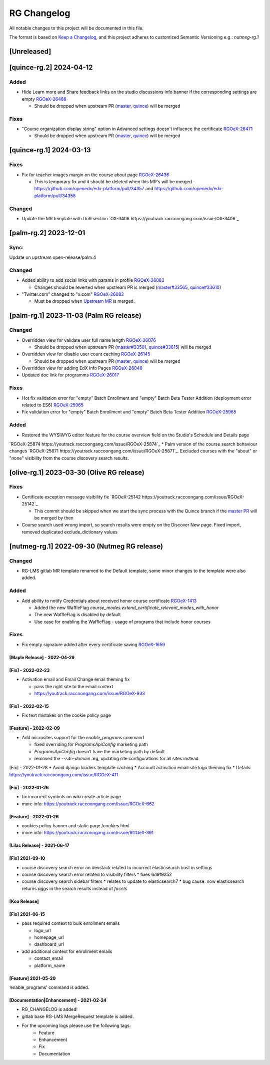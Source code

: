RG Changelog
############

All notable changes to this project will be documented in this file.

The format is based on `Keep a Changelog <https://keepachangelog.com/en/1.0.0/>`_, and this project adheres to customized Semantic Versioning e.g.: `nutmeg-rg.1`

[Unreleased]
************

[quince-rg.2] 2024-04-12
************************

Added
=====

* Hide Learn more and Share feedback links on the studio discussions info banner if the corresponding settings are empty `RGOeX-26488 <https://youtrack.raccoongang.com/issue/RGOeX-26488>`_

  * Should be dropped when upstream PR (`master <https://github.com/openedx/edx-platform/pull/34432>`_, `quince <https://github.com/openedx/edx-platform/pull/34433>`_) will be merged

Fixes
=====

* "Course organization display string" option in Advanced settings doesn't influence the certificate `RGOeX-26471 <https://youtrack.raccoongang.com/issue/RGOeX-26471>`_

  * Should be dropped when upstream PR (`master <https://github.com/openedx/edx-platform/pull/34465>`_, `quince <https://github.com/openedx/edx-platform/pull/34466>`_) will be merged

[quince-rg.1] 2024-03-13
************************

Fixes
=====

* Fix for teacher images margin on the course about page `RGOeX-26436 <https://youtrack.raccoongang.com/issue/RGOeX-26436>`_

  * This is temporary fix and it should be deleted when this MR's will be merged - https://github.com/openedx/edx-platform/pull/34357 and https://github.com/openedx/edx-platform/pull/34358

Changed
=======

* Update the MR template with DoR section `OX-3406 https://youtrack.raccoongang.com/issue/OX-3406`_

[palm-rg.2] 2023-12-01
**********************

Sync:
=====
Update on upstream open-release/palm.4

Changed
=======

* Added ability to add social links with params in profile `RGOeX-26082 <https://youtrack.raccoongang.com/issue/RGOeX-26082>`_

  * Changes should be reverted when upstream PR is merged (`master#33565 <https://github.com/openedx/edx-platform/pull/33565>`_, `quince#33610 <https://github.com/openedx/edx-platform/pull/33610>`_)

* "Twitter.com" changed to "x.com" `RGOeX-26082 <https://youtrack.raccoongang.com/issue/RGOeX-26083>`_

  * Must be dropped when `Upstream MR <https://github.com/openedx/edx-platform/pull/33613>`_ is merged.

[palm-rg.1] 2023-11-03 (Palm RG release)
****************************************

Changed
=======

* Overridden view for validate user full name length `RGOeX-26076 <https://youtrack.raccoongang.com/issue/RGOeX-26076>`_

  * Should be dropped when upstream PR (`master#33501 <https://github.com/openedx/edx-platform/pull/33501>`_, `quince#33615 <https://github.com/openedx/edx-platform/pull/33615>`_) will be merged
* Overridden view for disable user count caching `RGOeX-26145 <https://youtrack.raccoongang.com/issue/RGOeX-26145>`_

  * Should be dropped when upstream PR (`master <https://github.com/openedx/edx-platform/pull/33617>`_, `quince <https://github.com/openedx/edx-platform/pull/33618>`_) will be merged

* Overridden view for adding EdX Info Pages `RGOeX-26048 <https://youtrack.raccoongang.com/issue/RGOeX-26048>`_
* Updated doc link for programms `RGOeX-26017 <https://youtrack.raccoongang.com/issue/RGOeX-26017>`_

Fixes
=====

* Hot fix validation error for "empty" Batch Enrollment and "empty" Batch Beta Tester Addition (deployment error related to ES6) `RGOeX-25965 <https://youtrack.raccoongang.com/issue/RGOeX-25965>`_
* Fix validation error for "empty" Batch Enrollment and "empty" Batch Beta Tester Addition `RGOeX-25965 <https://youtrack.raccoongang.com/issue/RGOeX-25965>`_

Added
=====

* Restored the WYSIWYG editor feature for the course overview field on the Studio's Schedule and Details page
`RGOeX-25874 https://youtrack.raccoongang.com/issue/RGOeX-25874`_
* Palm version of the course search behaviour changes `RGOeX-25871 https://youtrack.raccoongang.com/issue/RGOeX-25871`_.
Excluded courses with the "about" or "none" visibility from the course discovery search results.

[olive-rg.1] 2023-03-30 (Olive RG release)
******************************************

Fixes
=====

* Certificate exception message visibility fix `RGOeX-25142 https://youtrack.raccoongang.com/issue/RGOeX-25142`_

  * This commit should be skipped when we start the sync process with the Quince branch if the `master PR <https://github.com/openedx/edx-platform/pull/31668>`_ will be merged by then

* Course search used wrong import, so search results were empty on the Discover New page.
  Fixed import, removed duplicated exclude_dictionary values

[nutmeg-rg.1] 2022-09-30 (Nutmeg RG release)
********************************************

Changed
=======

* RG-LMS gitlab MR template renamed to the Default template, some minor
  changes to the template were also added.

Added
=====

* Add ability to notify Credentials about received honor course certificate `RGOeX-1413 <https://youtrack.raccoongang.com/issue/RGOeX-1413>`_

  * Added the new WaffleFlag `course_modes.extend_certificate_relevant_modes_with_honor`
  * The new WaffleFlag is disabled by default
  * Use case for enabling the WaffleFlag - usage of programs that include honor courses

Fixes
=====

* Fix empty signature added after every certificate saving `RGOeX-1659 <https://youtrack.raccoongang.com/issue/RGOeX-1659>`_


[Maple Release] - 2022-04-29
~~~~~~~~~~~~~~~~~~~~~~~~~~~~

[Fix] - 2022-02-23
~~~~~~~~~~~~~~~~~~
* Activation email and Email Change email theming fix

  * pass the right site to the email context
  * https://youtrack.raccoongang.com/issue/RGOeX-933

[Fix] - 2022-02-15
~~~~~~~~~~~~~~~~~~
* Fix text mistakes on the cookie policy page

[Feature] - 2022-02-09
~~~~~~~~~~~~~~~~~~~~~~
* Add microsites support for the `enable_programs` command

  * fixed overriding for `ProgramsApiConfig` marketing path
  * `ProgramsApiConfig` doesn’t have the marketing path by default
  * removed the `--site-domain` arg, updating site configurations for all sites instead

[Fix] - 2022-01-28
* Avoid django loaders template caching
* Account activation email site logo theming fix
* Details: https://youtrack.raccoongang.com/issue/RGOeX-411

[Fix] - 2022-01-26
~~~~~~~~~~~~~~~~~~
* fix incorrect symbols on wiki create article page
* more info: https://youtrack.raccoongang.com/issue/RGOeX-662

[Feature] - 2022-01-26
~~~~~~~~~~~~~~~~~~~~~~
* cookies policy banner and static page /cookies.html
* more info: https://youtrack.raccoongang.com/issue/RGOeX-391

[Lilac Release] - 2021-06-17
~~~~~~~~~~~~~~~~~~~~~~~~~~~~

[Fix] 2021-09-10
~~~~~~~~~~~~~~~~
* course discovery search error on devstack related to incorrect elasticsearch host in settings
* course discovery search error related to visibility filters
  * fixes 6d9f9352
* course discovery search sidebar filters
  * relates to update to elasticsearch7
  * bug cause: now elasticsearch returns `aggs` in the search results instead of `facets`

[Koa Release]
~~~~~~~~~~~~~

[Fix] 2021-06-15
~~~~~~~~~~~~~~~~
* pass required context to bulk enrollment emails

  * logo_url
  * homepage_url
  * dashboard_url

* add additional context for enrollment emails

  * contact_email
  * platform_name

[Feature] 2021-05-20
~~~~~~~~~~~~~~~~
‘enable_programs’ command is added.

[Documentation|Enhancement] - 2021-02-24
~~~~~~~~~~~~~~~~~~~~~~~~~~~~~~~~~~~~~~~~
* RG_CHANGELOG is added!
* gitlab base RG-LMS MergeRequest template is added.

* For the upcoming logs please use the following tags:
   * Feature
   * Enhancement
   * Fix
   * Documentation
